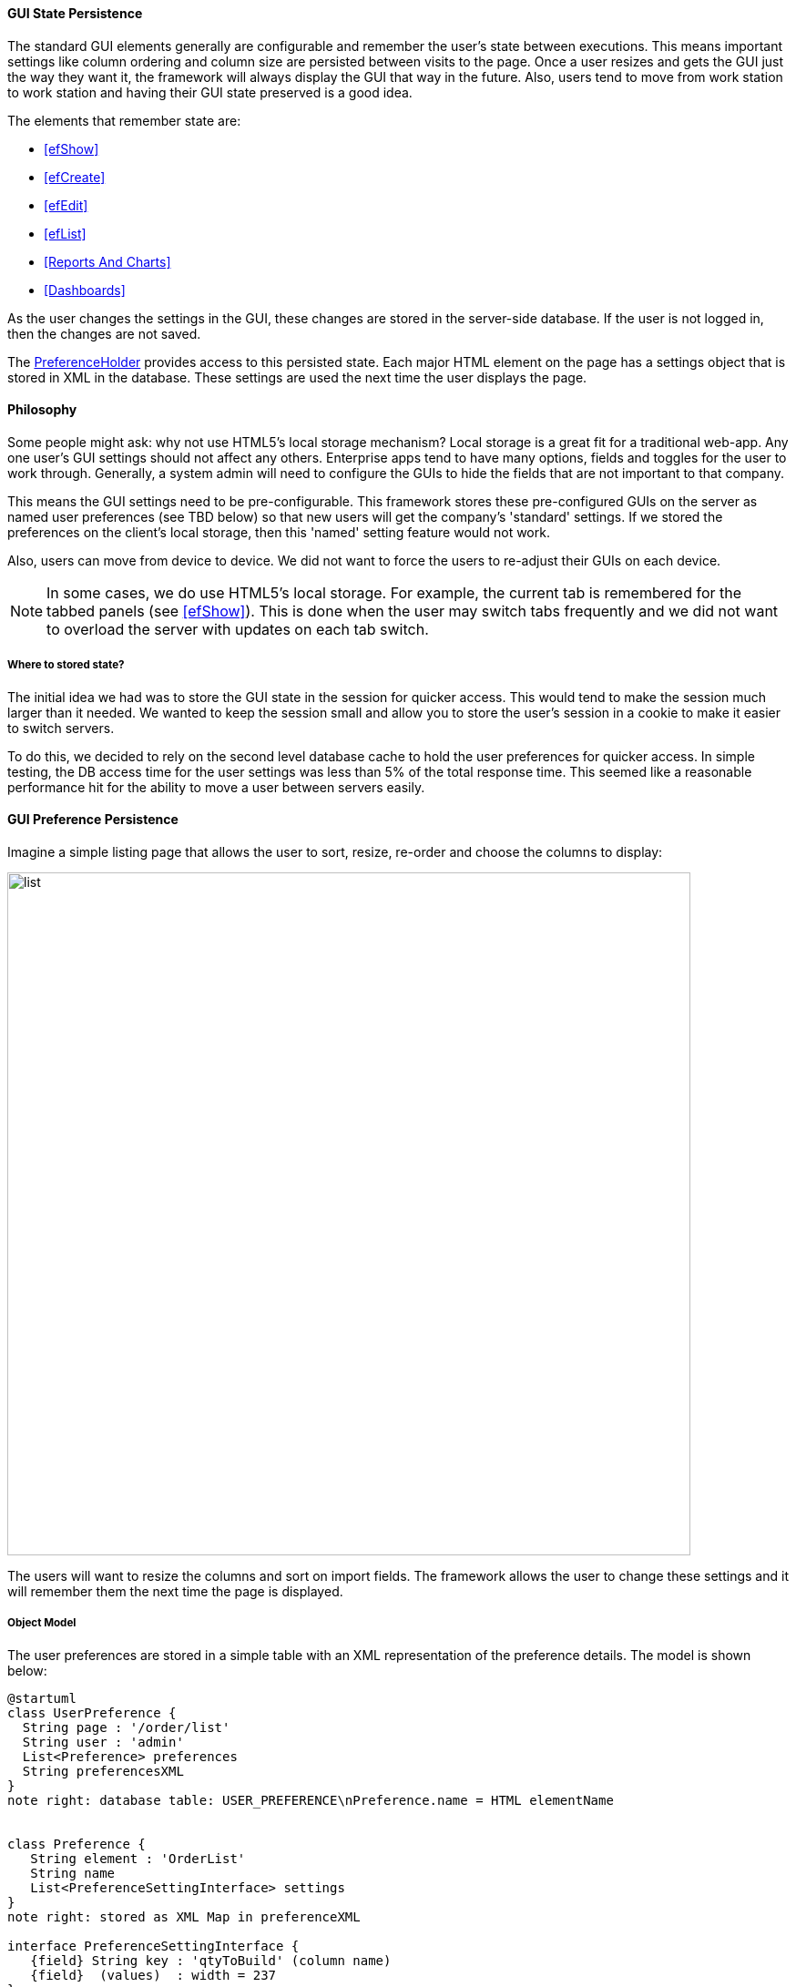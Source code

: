 
==== GUI State Persistence

The standard GUI elements generally are configurable and remember the user's state between executions.  This means
important settings like column ordering and column size are persisted between visits to the page.  Once a user
resizes and gets the GUI just the way they want it, the framework will always display the GUI that way in the future.
Also, users tend to move from work station to work station and having their GUI state preserved is a good idea.

The elements that remember state are:

* <<efShow>>
* <<efCreate>>
* <<efEdit>>
* <<efList>>
* <<Reports And Charts>>
* <<Dashboards>>

As the user changes the settings in the GUI, these changes are stored in the
server-side database.  If the user is not logged in, then the changes are not saved.

The link:groovydoc/org/simplemes/eframe/user/PreferenceHolder.html[PreferenceHolder^] provides
access to this persisted state.
Each major HTML element on the page has a settings object that is stored in XML in the database.
These settings are used the next time the user displays the page.

==== Philosophy

Some people might ask: why not use HTML5's local storage mechanism?  Local storage is a great fit for a traditional
web-app.  Any one user's GUI settings should not affect any others.  Enterprise apps tend to have many options,
fields and toggles for the user to work through.  Generally, a system admin will need to configure the GUIs to
hide the fields that are not important to that company.

This means the GUI settings need to be pre-configurable.  This framework stores these pre-configured GUIs on the
server as named user preferences (see TBD below) so that new users will get the company's 'standard' settings.
If we stored the preferences on the client's local storage, then this 'named' setting feature would not work.

Also, users can move from device to device.  We did not want to force the users to re-adjust
their GUIs on each device.

NOTE: In some cases, we do use HTML5's local storage.  For example, the current tab is
      remembered for the tabbed panels (see <<efShow>>).  This is done when the user may
      switch tabs frequently and we did not want to overload the server with updates
      on each tab switch.

===== Where to stored state?

The initial idea we had was to store the GUI state in the session for quicker access.  This
would tend to make the session much larger than it needed.  We wanted to keep the session small and
allow you to store the user's session in a cookie to make it easier to switch servers.

To do this, we decided to rely on the second level database cache to hold the user preferences for quicker
access.  In simple testing, the DB access time for the user settings was less than 5% of the total
response time.  This seemed like a reasonable performance hit for the ability to move a user
between servers easily.


==== GUI Preference Persistence

Imagine a simple listing page that allows the user to sort, resize, re-order and choose the columns to display:

image::guis/list.png[list,align="center",width="750"]


The users will want to resize the columns and sort on import fields.  The framework allows the user to change these
settings and it will remember them the next time the page is displayed.

===== Object Model

The user preferences are stored in a simple table with an XML representation of the preference
details.  The model is shown below:

//workaround for https://github.com/asciidoctor/asciidoctor-pdf/issues/271
:imagesdir: {imagesdir-build}

[plantuml,"preferencesERD",align="center"]
----
@startuml
class UserPreference {
  String page : '/order/list'
  String user : 'admin'
  List<Preference> preferences
  String preferencesXML
}
note right: database table: USER_PREFERENCE\nPreference.name = HTML elementName


class Preference {
   String element : 'OrderList'
   String name
   List<PreferenceSettingInterface> settings
}
note right: stored as XML Map in preferenceXML

interface PreferenceSettingInterface {
   {field} String key : 'qtyToBuild' (column name)
   {field}  (values)  : width = 237
}
note right: For example: ColumnPreference\nMust implement TypeableJSONInterface.

UserPreference -- Preference
Preference -- PreferenceSettingInterface


@enduml
----

//end workaround for https://github.com/asciidoctor/asciidoctor-pdf/issues/271
:imagesdir: {imagesdir-src}


The link:groovydoc/org/simplemes/eframe/user/UserPreference.html[UserPreference^] class is the
main domain class that is saved for each user (or a default for all users). Inside of this domain
class, the actual preferences are stored in various POGOs and saved in the `preferencesXML` column
(typically a CLOB or large text object).

In the example above, the column settings for a <<efList,list column>> are shown.
The link:groovydoc/org/simplemes/eframe/user/Preference.html[Preference^]
object is defined for each HTML element that needs preferences.  The _Preference_ object contains
a List that holds a number of POGO elements with the actual preferences.  The _ColumnPreference_
above is one example.

The `settings` list contains the specific column width/sorting defined for the grid.  Each setting
in this case has its `key` set to the column name. The
link:groovydoc/org/simplemes/eframe/user/ColumnPreferenceSetting.html[ColumnPreferenceSetting^]
objects, one for each column with a preference. This includes the display sequence, width and
sorting details.

NOTE: The POGO preference settings should implement the
link:groovydoc/org/simplemes/eframe/json/TypeableJSONInterface.html[TypeableJSONInterface^]
icon:share-square-o[role="link-blue"].  The base class
link:groovydoc/org/simplemes/eframe/preference/BasePreferenceSetting.html[BasePreferenceSetting^]
icon:share-square-o[role="link-blue"] does this for you.

===== Setting and Using Preferences

The GUI preferences is a complex data structure that is stored in the database
The basic objects are shown below.  This includes an example of the values stored for
the size of an Order grid column.


You should use the link:groovydoc/org/simplemes/eframe/user/PreferenceHolder.html[PreferenceHolder^]
DSL class to access the users preferences.  For example, to set a column size preference, the
code would be:

[source,groovy]
.Example Set Preference
----

PreferenceHolder preference = PreferenceHolder.find {  // <1>
  page '/app/testPage'
  user 'admin'
  element 'OrderList'
}

def columnPref = preference[column] ?: new ColumnPreference(column: column) // <2>
columnPref.width = newSize  // <3>
preference.setPreference(columnPref).save() // <4>

----
<1> Finds the right set of preferences by the key (column name in this case).
<2> Finds existing preference for the column or creates a default preference for it.
<3> Sets the new value.
<4> Saves to database.  This will create a new record if needed.


This finds the preference for the given page and user for the HTML element 'OrderList'.
This preference contains a List of _ColumnPreference_ (objects).
Each type of HTML element has different sets of preferences, but each one needs a unique key.


Below is an example of retrieving the column size preference:

[source,groovy]
.Example Get Preference
----

PreferenceHolder preference = PreferenceHolder.find {  // <1>
  page '/app/testPage'
  user 'admin'
  element 'OrderList'
}

def width = preference['orderDate']?.width // <2>

----
<1> Finds the right set of preferences by the key (column name in this case).
<2> Gets the setting object for the column and grabs the `width` (if not null).



===== GUI Preference Event Flow

A typical preferences change flow from the GUI (browser) to the persisted preferences is
shown below:


//workaround for https://github.com/asciidoctor/asciidoctor-pdf/issues/271
:imagesdir: {imagesdir-build}

[plantuml,"ColumnResizeFlow",align="center"]
----
@startuml
actor user #red
user -> GUI: resize
participant "UserPreference\nController" as UserPreferenceController
GUI -> UserPreferenceController: columnResized()
participant "UserPreference\nService" as UserPreferenceService
UserPreferenceController -> UserPreferenceService: guiStateChanged()
UserPreferenceService -> ColumnResized: handle()
database UserPreference
ColumnResized -> UserPreference: save()

@enduml
----

//end workaround for https://github.com/asciidoctor/asciidoctor-pdf/issues/271
:imagesdir: {imagesdir-src}



The steps in this flow are:

. User resizes column in GUI.
. Change event is sent to `UserPreferenceController.guiStateChanged()` method.  This includes
  event-specific information such as the column name and the new size.
. The change event is handled by the `UserPreferenceService` in a transactional method.
. An event handler class (_ColumnResized_) is used to process the data from the GUI.  This
  includes some validation. Most number parsing errors are ignored.
. The _UserPreference_ class determines when to save the value to database (typically upon commit).

When the GUI is re-displayed, the last column width set byt the user is used.

==== Named Settings (TBD)

The framework supports named settings.  A user may have several configurations that they want to save and re-use later.
In the configuration pages, the user can pick one named setting as their default setting, or temporarily use another
setting.

These named settings can also be defined for the entire system (all users).  These can be the default setting for all users
that can be overridden by specific users as needed.

NOTE: Once a user makes a significant change to the GUI (e.g. adds a new column or changes the sort order), they will start using
their own settings instead of the global settings. If the global default settings are changed later, then this user won't see
those changes. The user can revert to the global settings by selecting it in the configuration page for the display element
(e.g. grid).  Simple changes like column resizing won't cause this divergence from the global setting, but most other changes
will.


